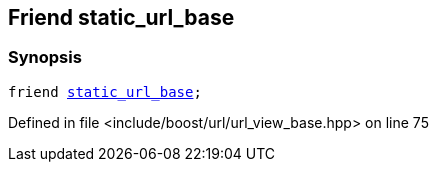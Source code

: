 :relfileprefix: ../../../
[#E8B25CC72BA6E40F8FEBBA1826981F67E47F3F7A]
== Friend static_url_base



=== Synopsis

[source,cpp,subs="verbatim,macros,-callouts"]
----
friend xref:reference/boost/urls/static_url_base.adoc[static_url_base];
----

Defined in file <include/boost/url/url_view_base.hpp> on line 75

